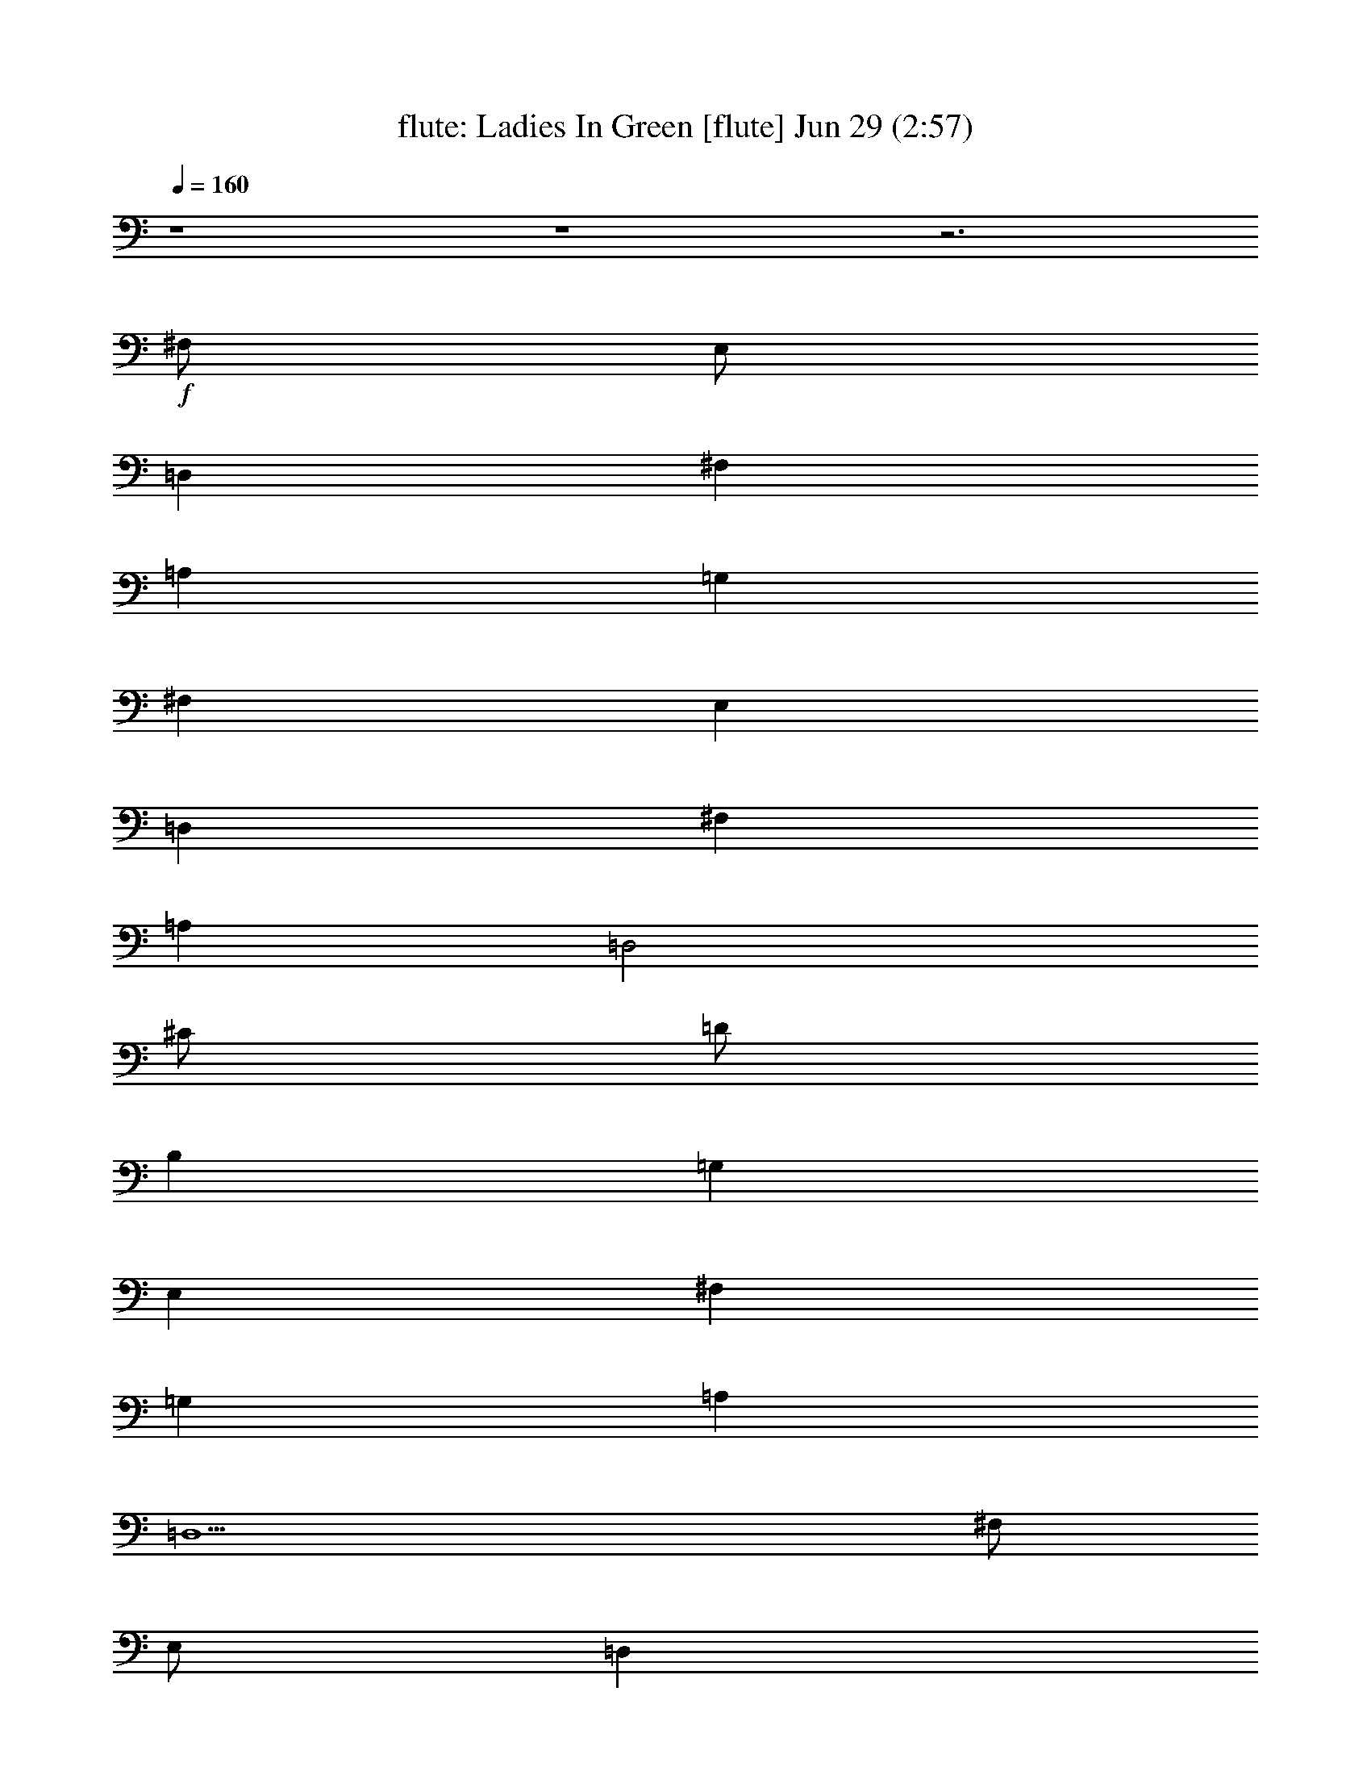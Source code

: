 %  Ladies In Green
%  conversion by morganfey
%  http://fefeconv.mirar.org/?filter_user=morganfey&view=all
%  29 Jun 9:09
%  using Firefern's ABC converter
%  
%  Artist: Traditional
%  Mood: irish, bardy, 
%  
%  Playing multipart files:
%    /play <filename> <part> sync
%  example:
%  pippin does:  /play weargreen 2 sync
%  samwise does: /play weargreen 3 sync
%  pippin does:  /playstart
%  
%  If you want to play a solo piece, skip the sync and it will start without /playstart.
%  
%  
%  Recommended solo or ensemble configurations (instrument/file):
%  solo: flute/garmgrn:4
%  duo: flute/garmgrn:4 - lute/garmgrn:5
%  trio: bagpipe/garmgrn:1 - lute/garmgrn:2 - harp/garmgrn:3
%  trio: lute/garmgrn:2 - harp/garmgrn:3 - flute/garmgrn:4
%  

X:4
T: flute: Ladies In Green [flute] Jun 29 (2:57)
Z: Transcribed by Firefern's ABC sequencer
%  Transcribed for Lord of the Rings Online playing
%  Transpose: 0 (0 octaves)
%  Tempo factor: 100%
L: 1/4
K: C
Q: 1/4=160
z4 z4 z3
+f+ ^F,/2
E,/2
=D,
^F,
=A,
=G,
^F,
E,
=D,
^F,
=A,
=D,2
^C/2
=D/2
B,
=G,
E,
^F,
=G,
=A,
=D,5
^F,/2
E,/2
=D,
^F,
=A,
=G,
^F,
E,
=D,
^F,
=A,
=D2
^C/2
=D/2
B,
=G,
E,
^F,
=G,
=A,
=D,5
^C/2
=D/2
E5/4
z/4
^C/2
=A,
=A,2
B,/2
^C/2
=D
=A,
^F,
=D,2
E,/2
^F,/2
=G,
^F,
=G,
=A,
^F,
=D,
E,5
^F,/2
E,/2
=D,
^F,
=A,
=G,
^F,
E,
=D,
^F,
=A,
=D2
^C/2
=D/2
B,
=G,
E,
^F,
=G,
=A,
=D,5
z4 z4 z4
[^F,/2=A/2]
[E,/2=G/2]
[=D,^F]
[^F,=A]
[=A,=d]
[=G,B]
[^F,=A]
[E,=G]
[=D,^F]
[^F,=A]
[=A,=d]
[=D,2B2]
[^C/2e/2]
[=D/2^f/2]
[B,=d]
[=G,B]
[E,=G]
[^F,=A]
[=G,B]
[=A,=d]
[=D,5=A5]
[^F,/2=A/2]
[E,/2=G/2]
[=D,^F]
[^F,=A]
[=A,=d]
[=G,B]
[^F,=A]
[E,=G]
[=D,^F]
[^F,=A]
[=A,=d]
[=D2B2]
[^C/2e/2]
[=D/2^f/2]
[B,=d]
[=G,B]
[E,=G]
[^F,=A]
[=G,B]
[=A,=d]
[=D,5=A5]
[^C/2e/2]
[=D/2^f/2]
[E5/4=g5/4-]
+mp+ =g/4
+f+ [^C/2e/2]
[=A,^c]
[=A,2^c2]
[B,/2=d/2]
[^C/2e/2]
[=D^f]
[=A,=d]
[^F,=A]
[=D,2^F2]
[E,/2=G/2]
[^F,/2=A/2]
[=G,B]
[^F,=A]
[=G,B]
[=A,=d]
[^F,=A]
[=D,^F]
[E,5=A5]
[^F,/2=A/2]
[E,/2=G/2]
[=D,^F]
[^F,=A]
[=A,=d]
[=G,B]
[^F,=A]
[E,=G]
[=D,^F]
[^F,=A]
[=A,=d]
[=D2B2]
[^C/2e/2]
[=D/2^f/2]
[B,=d]
[=G,B]
[E,=G]
[^F,=A]
[=G,B]
[=A,=d]
[=D,5=A5]
z4 z4 z4
[^F,/2=A/2=d/2]
[E,/2=G/2B/2]
[=D,^F=A]
[^F,=A=d]
[=A,=d^f]
[=G,Be]
[^F,=A=d]
[E,=GB]
[=D,^F=A]
[^F,=A=d]
[=A,=d^f]
[=D,2B2^f2]
[^C/2e/2=g/2]
[=D/2^f/2=a/2]
[B,=d=g]
[=G,B=d]
[E,=GB]
[^F,=A^c]
[=G,B=d]
[=A,=d^f]
[=D,5^F5=A5]
[^F,/2=A/2=d/2]
[E,/2=G/2B/2]
[=D,^F=A]
[^F,=A=d]
[=A,=d^f]
[=G,Be]
[^F,=A=d]
[E,=GB]
[=D,^F=A]
[^F,=A=d]
[=A,=d^f]
[=D2B2^f2]
[^C/2e/2=g/2]
[=D/2^f/2=a/2]
[B,=d=g]
[=G,B=d]
[E,=GB]
[^F,=A^c]
[=G,B=d]
[=A,=d^f]
[=D,5=A5^f5]
[^C/2=A/2e/2]
[=D/2B/2^f/2]
[E5/4^c5/4-=g5/4-]
+mp+ [^c/4=g/4]
+f+ [^C/2=A/2e/2]
[=A,E^c]
[=A,2E2^c2]
[B,/2^F/2=d/2]
[^C/2=G/2e/2]
[=D=A^f]
[=A,^F=d]
[^F,=D=A]
[=D,2^F2=A2]
[E,/2=G/2B/2]
[^F,/2=A/2^c/2]
[=G,B=d]
[^F,=A^c]
[=G,B=d]
[=A,=d^f]
[^F,=A=d]
[=D,^F=A]
[E,5=A5^c5]
[^F,/2=A/2=d/2]
[E,/2=G/2B/2]
[=D,^F=A]
[^F,=A=d]
[=A,=d^f]
[=G,Be]
[^F,=A=d]
[E,=GB]
[=D,^F=A]
[^F,=A=d]
[=A,=d^f]
[=D2B2^f2]
[^C/2e/2=g/2]
[=D/2^f/2=a/2]
[B,=d=g]
[=G,B=d]
[E,=GB]
[^F,=A^c]
[=G,B=d]
[=A,=d^f]
[=D,5^F5=A5]
z4 z4 z4 z4 z4 z4
[=G,/2^A/2^d/2]
[=F,/2^G/2=c/2]
[^D,=G^A]
[=G,^A^d]
[^A,^d=g]
[^G,=c=f]
[=G,^A^d]
[=F,^G=c]
[^D,=G^A]
[=G,^A^d]
[^A,^d=g]
[^D,2=c2=g2]
[=D/2=f/2^g/2]
[^D/2=g/2^a/2]
[=C^d^g]
[^G,=c^d]
[=F,^G=c]
[=G,^A=d]
[^G,=c^d]
[^A,^d=g]
[^D,5=G5^A5]
[=G,/2^A/2^d/2]
[=F,/2^G/2=c/2]
[^D,=G^A]
[=G,^A^d]
[^A,^d=g]
[^G,=c=f]
[=G,^A^d]
[=F,^G=c]
[^D,=G^A]
[=G,^A^d]
[^A,^d=g]
[^D2=c2=g2]
[=D/2=f/2^g/2]
[^D/2=g/2^a/2]
[=C^d^g]
[^G,=c^d]
[=F,^G=c]
[=G,^A=d]
[^G,=c^d]
[^A,^d=g]
[^D,5^A5=g5]
[=D/2^A/2=f/2]
[^D/2=c/2=g/2]
[=F5/4=d5/4-^g5/4-]
+mp+ [=d/4^g/4]
+f+ [=D/2^A/2=f/2]
[^A,=F=d]
[^A,2=F2=d2]
[=C/2=G/2^d/2]
[=D/2^G/2=f/2]
[^D^A=g]
[^A,=G^d]
[=G,^D^A]
[^D,2=G2^A2]
[=F,/2^G/2=c/2]
[=G,/2^A/2=d/2]
[^G,=c^d]
[=G,^A=d]
[^G,=c^d]
[^A,^d=g]
[=G,^A^d]
[^D,=G^A]
[=F,5^A5=d5]
[=G,/2^A/2^d/2]
[=F,/2^G/2=c/2]
[^D,=G^A]
[=G,^A^d]
[^A,^d=g]
[^G,=c=f]
[=G,^A^d]
[=F,^G=c]
[^D,=G^A]
[=G,^A^d]
[^A,^d=g]
[^D2=c2=g2]
[=D/2=f/2^g/2]
[^D/2=g/2^a/2]
[=C^d^g]
[^G,=c^d]
[=F,^G=c]
[=G,^A=d]
[^G,=c^d]
[^A,^d=g]
[^D,5=G5^A5]


X:5
T: lute: Ladies In Green [lute 2] Jun 29 (2:57)
Z: Transcribed by Firefern's ABC sequencer
%  Transcribed for Lord of the Rings Online playing
%  Transpose: 0 (0 octaves)
%  Tempo factor: 100%
L: 1/4
K: C
Q: 1/4=160
+mp+ [=D/2-=g/2-]
[=D/2=d/2=g/2]
[B,/2B/2-]
[=D/2B/2=g/2]
=G/2-
[=G/2B/2-]
[=A,/2-B/2e/2-]
[=A,/2^c/2e/2]
[^C/2=A/2-]
[E/2=A/2e/2]
[E/2-=G/2]
[E/2=A/2-]
[=D/2-=A/2=d/2]
[=D/2=d/2]
[=A,/2=A/2-]
[=D/2=A/2^f/2]
[=D/2-^F/2]
[=D/2=A/2-]
[=D/2-=A/2^f/2-]
[=D/2=d/2^f/2]
[=A,/2=A/2-]
[=D/2=A/2^f/2]
[=D/2-^F/2]
[=D/2=A/2-]
[=D/2-=A/2^f/2-]
[=D/2-=d/2^f/2]
[=A,/2=D/2=A/2-]
[=D/2=A/2^f/2]
[=D/2-^F/2]
[=D/2=A/2-]
[=A,/2-=A/2e/2-]
[=A,/2^c/2e/2]
[=A,/2-=A/2-]
[=A,/2-^C/2=A/2e/2]
[=A,/2-E/2-]
[=A,/2E/2=A/2-]
[=D/2-=A/2^f/2-]
[=D/2-=d/2^f/2]
[=A,/2=D/2=A/2-]
[=D/2=A/2^f/2]
[=D/2-^F/2]
[=D/2=A/2-]
[B,/2-=A/2^f/2-]
[B,/2=d/2^f/2]
[B,/2-B/2-]
[B,/2-=D/2B/2^f/2]
[B,/2-^F/2-]
[B,/2^F/2=A/2-]
[=G,/2-=D/2-=A/2=g/2-]
[=G,/2-=D/2=d/2=g/2]
[=G,/2-B,/2B/2-]
[=G,/2-=D/2B/2=g/2]
[=G,/2-=G/2-]
[=G,/2=G/2B/2-]
[=A,/2-B/2e/2-]
[=A,/2-^c/2e/2]
[=A,/2-^C/2=A/2-]
[=A,/2-E/2=A/2e/2]
[=A,/2-E/2-=G/2]
[=A,/2E/2=A/2-]
[=D/2-=A/2^f/2-]
[=D/2-=d/2^f/2]
[=A,/2=D/2=A/2-]
[=D/2=A/2^f/2]
[=D/2-^F/2]
[=D/2=A/2-]
[=D,/2-=D/2-=A/2^f/2-]
[=D,/2-=D/2=d/2^f/2]
[=D,/2-=A,/2=A/2-]
[=D,/2-=D/2=A/2^f/2]
[=D,/2-=D/2-^F/2]
[=D,/2=D/2=A/2-]
[=D/2-=A/2^f/2-]
[=D/2-=d/2^f/2]
[=A,/2=D/2=A/2-]
[=D/2=A/2^f/2]
[=D/2-^F/2]
[=D/2=A/2-]
[=A,/2-=A/2e/2-]
[=A,/2^c/2e/2]
[=A,/2-=A/2-]
[=A,/2-^C/2=A/2e/2]
[=A,/2-E/2-]
[=A,/2E/2=A/2-]
[=D/2-=A/2^f/2-]
[=D/2-=d/2^f/2]
[=A,/2=D/2=A/2-]
[=D/2=A/2^f/2]
[=D/2-^F/2]
[=D/2=A/2-]
[B,/2-=A/2^f/2-]
[B,/2=d/2^f/2]
[B,/2-B/2-]
[B,/2-=D/2B/2^f/2]
[B,/2-^F/2-]
[B,/2^F/2=A/2-]
[=G,/2-=D/2-=A/2=g/2-]
[=G,/2-=D/2=d/2=g/2]
[=G,/2-B,/2B/2-]
[=G,/2-=D/2B/2=g/2]
[=G,/2-=G/2-]
[=G,/2=G/2B/2-]
[=A,/2-B/2e/2-]
[=A,/2-^c/2e/2]
[=A,/2-^C/2=A/2-]
[=A,/2-E/2=A/2e/2]
[=A,/2-E/2-=G/2]
[=A,/2E/2=A/2-]
[=D/2-=A/2^f/2-]
[=D/2-=d/2^f/2]
[=A,/2=D/2=A/2-]
[=D/2=A/2^f/2]
[=D/2-^F/2]
[=D/2=A/2-]
[=D,/2-=D/2-=A/2^f/2-]
[=D,/2-=D/2=d/2^f/2]
[=D,/2-=A,/2=A/2-]
[=D,/2-=D/2=A/2^f/2]
[=D,/2-=D/2-^F/2]
[=D,/2=D/2=A/2-]
[=A,/2-=A/2e/2-]
[=A,/2-^c/2e/2]
[=A,/2-^C/2=A/2-]
[=A,/2-E/2=A/2e/2]
[=A,/2-E/2-=A/2]
[=A,/2E/2=A/2^c/2-]
[=A,/2-^c/2e/2-]
[=A,/2^c/2e/2]
[B,/2-^C/2=A/2-]
[B,/2E/2=A/2e/2]
[^C/2-E/2-=A/2]
[^C/2E/2=A/2^c/2-]
[=D/2-^c/2^f/2-]
[=D/2=d/2^f/2]
[=D/2-=A/2-]
[=D/2^F/2=A/2^f/2]
[=D/2-=A/2]
[=D/2=A/2=d/2-]
[=D,/2-=D/2-=d/2^f/2-]
[=D,/2-=D/2=d/2^f/2]
[=D,/2-=D/2=A/2-]
[=D,/2-^F/2=A/2^f/2]
[=D,/2-=D/2-=A/2]
[=D,/2=D/2=A/2=d/2-]
[B,/2-=d/2e/2-]
[B,/2B/2e/2]
[B,/2-=G/2-]
[B,/2-E/2=G/2e/2]
[B,/2-E/2-=G/2]
[B,/2E/2=G/2B/2-]
[=A,/2-=D/2-B/2^f/2-]
[=A,/2=D/2=d/2^f/2]
[=A,/2-=A/2-]
[=A,/2-=D/2=A/2^f/2]
[=A,/2-=D/2-^F/2]
[=A,/2=D/2=A/2-]
[=A,/2-=A/2e/2-]
[=A,/2^c/2e/2]
[=A,/2-=A/2-]
[=A,/2-^C/2=A/2e/2]
[=A,/2-E/2-]
[=A,/2E/2=A/2-]
[=A,/2-=A/2e/2-]
[=A,/2^c/2e/2]
[=G,/2B,/2-=G/2-]
[B,/2^C/2=G/2e/2]
[^C/2-E/2-]
[^C/2E/2=G/2=A/2-]
[=D/2-=A/2^f/2-]
[=D/2-=d/2^f/2]
[=A,/2=D/2=A/2-]
[=D/2=A/2^f/2]
[=D/2-^F/2]
[=D/2=A/2-]
[=A,/2-=A/2e/2-]
[=A,/2^c/2e/2]
[=A,/2-=A/2-]
[=A,/2-^C/2=A/2e/2]
[=A,/2-E/2-]
[=A,/2E/2=A/2-]
[=D/2-=A/2^f/2-]
[=D/2-=d/2^f/2]
[=A,/2=D/2=A/2-]
[=D/2=A/2^f/2]
[=D/2-^F/2]
[=D/2=A/2-]
[B,/2-=A/2^f/2-]
[B,/2=d/2^f/2]
[B,/2-B/2-]
[B,/2-=D/2B/2^f/2]
[B,/2-^F/2-]
[B,/2^F/2=A/2-]
[=G,/2-=D/2-=A/2=g/2-]
[=G,/2-=D/2=d/2=g/2]
[=G,/2-B,/2B/2-]
[=G,/2-=D/2B/2=g/2]
[=G,/2-=G/2-]
[=G,/2=G/2B/2-]
[=A,/2-B/2e/2-]
[=A,/2-^c/2e/2]
[=A,/2-^C/2=A/2-]
[=A,/2-E/2=A/2e/2]
[=A,/2-E/2-=G/2]
[=A,/2E/2=A/2-]
[=D/2-=A/2^f/2-]
[=D/2-=d/2^f/2]
[=A,/2=D/2=A/2-]
[=D/2=A/2^f/2]
[=D/2-^F/2]
[=D/2=A/2-]
[=D,/2-=D/2-=A/2^f/2-]
[=D,/2-=D/2=d/2^f/2]
[=D,/2-=A,/2=A/2-]
[=D,/2-=D/2=A/2^f/2]
[=D,/2-=D/2-^F/2]
[=D,/2=D/2=A/2-]
[=G,/2-=D/2-=A/2=g/2-]
[=G,/2-=D/2=d/2=g/2]
[=G,/2-B,/2B/2-]
[=G,/2-=D/2B/2=g/2]
[=G,/2-=G/2-]
[=G,/2=G/2B/2-]
[=A,/2-B/2e/2-]
[=A,/2-^c/2e/2]
[=A,/2-^C/2=A/2-]
[=A,/2-E/2=A/2e/2]
[=A,/2-E/2-=G/2]
[=A,/2E/2=A/2-]
[=D,/2-=D/2-=A/2=d/2]
[=D,/2-=D/2=d/2]
[=D,/2-=A,/2=A/2-]
[=D,/2-=D/2=A/2^f/2]
[=D,/2-=D/2-^F/2]
[=D,/2=D/2=A/2-]
[=D,/2-=D/2-=A/2^f/2-]
[=D,/2-=D/2=d/2^f/2]
[=D,/2-=A,/2=A/2-]
[=D,/2-=D/2=A/2^f/2]
[=D,/2-=D/2-^F/2]
[=D,/2=D/2=A/2-]
+mf+ [=A,/2-=D/2-=A/2^f/2-]
[=A,/2=D/2-=d/2^f/2]
[=A,/2-=D/2=A/2-]
+mp+ [=A,/2-=D/2=A/2^f/2]
[=A,/2-=D/2-^F/2]
[=A,/2=D/2=A/2-]
+mf+ [E,/2-=A,/2-^C/2-=A/2e/2-]
[E,/2-=A,/2^C/2-^c/2e/2]
[E,/2-=A,/2-^C/2=A/2-]
[E,/2-=A,/2-^C/2-=A/2e/2]
[E,/2-=A,/2-^C/2-E/2-]
[E,/2=A,/2^C/2E/2=A/2-]
[=A,/2-=D/2-=A/2^f/2-]
[=A,/2=D/2-=d/2^f/2]
[=A,/2-=D/2=A/2-]
+mp+ [=A,/2-=D/2=A/2^f/2]
[=A,/2-=D/2-^F/2]
[=A,/2=D/2=A/2-]
+mf+ [^F,/2-B,/2-=A/2^f/2-]
[^F,/2-B,/2=d/2^f/2]
[^F,/2-B,/2-B/2-]
[^F,/2-B,/2-=D/2B/2^f/2]
[^F,/2-B,/2-^F/2-]
[^F,/2B,/2^F/2=A/2-]
[=G,/2-B,/2-=D/2-=A/2=g/2-]
[=G,/2-B,/2=D/2=d/2=g/2]
[=G,/2-B,/2-B/2-]
[=G,/2-B,/2-=D/2B/2=g/2]
[=G,/2-B,/2-=G/2-]
[=G,/2B,/2=G/2B/2-]
[E,/2-=A,/2-B/2e/2-]
[E,/2-=A,/2-^c/2e/2]
[E,/2-=A,/2-^C/2=A/2-]
[E,/2-=A,/2-E/2=A/2e/2]
[E,/2-=A,/2-E/2-=G/2]
[E,/2=A,/2E/2=A/2-]
[=A,/2-=D/2-=A/2^f/2-]
[=A,/2=D/2-=d/2^f/2]
[=A,/2-=D/2=A/2-]
+mp+ [=A,/2-=D/2=A/2^f/2]
[=A,/2-=D/2-^F/2]
[=A,/2=D/2=A/2-]
+mf+ [=D,/2-=A,/2-=D/2-=A/2^f/2-]
[=D,/2-=A,/2=D/2-=d/2^f/2]
[=D,/2-=A,/2-=D/2=A/2-]
+mp+ [=D,/2-=A,/2-=D/2=A/2^f/2]
[=D,/2-=A,/2-=D/2-^F/2]
[=D,/2=A,/2=D/2=A/2-]
+mf+ [=A,/2-=D/2-=A/2^f/2-]
[=A,/2=D/2-=d/2^f/2]
[=A,/2-=D/2=A/2-]
+mp+ [=A,/2-=D/2=A/2^f/2]
[=A,/2-=D/2-^F/2]
[=A,/2=D/2=A/2-]
+mf+ [E,/2-=A,/2-^C/2-=A/2e/2-]
[E,/2-=A,/2^C/2-^c/2e/2]
[E,/2-=A,/2-^C/2=A/2-]
[E,/2-=A,/2-^C/2-=A/2e/2]
[E,/2-=A,/2-^C/2-E/2-]
[E,/2=A,/2^C/2E/2=A/2-]
[=A,/2-=D/2-=A/2^f/2-]
[=A,/2=D/2-=d/2^f/2]
[=A,/2-=D/2=A/2-]
+mp+ [=A,/2-=D/2=A/2^f/2]
[=A,/2-=D/2-^F/2]
[=A,/2=D/2=A/2-]
+mf+ [^F,/2-B,/2-=A/2^f/2-]
[^F,/2-B,/2=d/2^f/2]
[^F,/2-B,/2-B/2-]
[^F,/2-B,/2-=D/2B/2^f/2]
[^F,/2-B,/2-^F/2-]
[^F,/2B,/2^F/2=A/2-]
[=G,/2-B,/2-=D/2-=A/2=g/2-]
[=G,/2-B,/2=D/2=d/2=g/2]
[=G,/2-B,/2-B/2-]
[=G,/2-B,/2-=D/2B/2=g/2]
[=G,/2-B,/2-=G/2-]
[=G,/2B,/2=G/2B/2-]
[E,/2-=A,/2-B/2e/2-]
[E,/2-=A,/2-^c/2e/2]
[E,/2-=A,/2-^C/2=A/2-]
[E,/2-=A,/2-E/2=A/2e/2]
[E,/2-=A,/2-E/2-=G/2]
[E,/2=A,/2E/2=A/2-]
[=A,/2-=D/2-=A/2^f/2-]
[=A,/2=D/2-=d/2^f/2]
[=A,/2-=D/2=A/2-]
+mp+ [=A,/2-=D/2=A/2^f/2]
[=A,/2-=D/2-^F/2]
[=A,/2=D/2=A/2-]
+mf+ [=D,/2-=A,/2-=D/2-=A/2^f/2-]
[=D,/2-=A,/2=D/2-=d/2^f/2]
[=D,/2-=A,/2-=D/2=A/2-]
+mp+ [=D,/2-=A,/2-=D/2=A/2^f/2]
[=D,/2-=A,/2-=D/2-^F/2]
[=D,/2=A,/2=D/2=A/2-]
+mf+ [=A,/2-E/2-=A/2e/2-]
[=A,/2-E/2-^c/2e/2]
[=A,/2-^C/2E/2=A/2-]
[=A,/2-E/2=A/2e/2]
[=A,/2-E/2-=A/2]
[=A,/2E/2=A/2^c/2-]
[=A,/2-E/2-^c/2e/2-]
[=A,/2-E/2-^c/2e/2]
[=A,/2-B,/2-^C/2E/2=A/2-]
[=A,/2-B,/2E/2=A/2e/2]
[=A,/2-^C/2-E/2-=A/2]
[=A,/2^C/2E/2=A/2^c/2-]
[=A,/2-=D/2-^c/2^f/2-]
[=A,/2-=D/2=d/2^f/2]
[=A,/2-=D/2-=A/2-]
[=A,/2-=D/2^F/2=A/2^f/2]
[=A,/2-=D/2-=A/2]
[=A,/2=D/2=A/2=d/2-]
[=D,/2-=A,/2-=D/2-=d/2^f/2-]
[=D,/2-=A,/2-=D/2=d/2^f/2]
[=D,/2-=A,/2-=D/2-=A/2-]
[=D,/2-=A,/2-=D/2^F/2=A/2^f/2]
[=D,/2-=A,/2-=D/2-=A/2]
[=D,/2=A,/2=D/2=A/2=d/2-]
[E,/2-B,/2-=d/2e/2-]
[E,/2-B,/2B/2e/2]
[E,/2-B,/2-=G/2-]
[E,/2-B,/2-E/2=G/2e/2]
[E,/2-B,/2-E/2-=G/2]
[E,/2B,/2E/2=G/2B/2-]
[=A,/2-=D/2-B/2^f/2-]
[=A,/2=D/2-=d/2^f/2]
[=A,/2-=D/2=A/2-]
+mp+ [=A,/2-=D/2=A/2^f/2]
[=A,/2-=D/2-^F/2]
[=A,/2=D/2=A/2-]
+mf+ [E,/2-=A,/2-=A/2e/2-]
[E,/2-=A,/2^c/2e/2]
[E,/2-=A,/2-=A/2-]
[E,/2-=A,/2-^C/2=A/2e/2]
[E,/2-=A,/2-E/2-]
[E,/2=A,/2E/2=A/2-]
[E,/2-=A,/2-^C/2-=A/2e/2-]
[E,/2-=A,/2^C/2-^c/2e/2]
[E,/2-=G,/2B,/2-^C/2=G/2-]
[E,/2-B,/2^C/2=G/2e/2]
[E,/2-^C/2-E/2-]
[E,/2^C/2E/2=G/2=A/2-]
[=A,/2-=D/2-=A/2^f/2-]
[=A,/2=D/2-=d/2^f/2]
[=A,/2-=D/2=A/2-]
+mp+ [=A,/2-=D/2=A/2^f/2]
[=A,/2-=D/2-^F/2]
[=A,/2=D/2=A/2-]
+mf+ [E,/2-=A,/2-^C/2-=A/2e/2-]
[E,/2-=A,/2^C/2-^c/2e/2]
[E,/2-=A,/2-^C/2=A/2-]
[E,/2-=A,/2-^C/2-=A/2e/2]
[E,/2-=A,/2-^C/2-E/2-]
[E,/2=A,/2^C/2E/2=A/2-]
[=A,/2-=D/2-=A/2^f/2-]
[=A,/2=D/2-=d/2^f/2]
[=A,/2-=D/2=A/2-]
+mp+ [=A,/2-=D/2=A/2^f/2]
[=A,/2-=D/2-^F/2]
[=A,/2=D/2=A/2-]
+mf+ [^F,/2-B,/2-=A/2^f/2-]
[^F,/2-B,/2=d/2^f/2]
[^F,/2-B,/2-B/2-]
[^F,/2-B,/2-=D/2B/2^f/2]
[^F,/2-B,/2-^F/2-]
[^F,/2B,/2^F/2=A/2-]
[=G,/2-B,/2-=D/2-=A/2=g/2-]
[=G,/2-B,/2=D/2=d/2=g/2]
[=G,/2-B,/2-B/2-]
[=G,/2-B,/2-=D/2B/2=g/2]
[=G,/2-B,/2-=G/2-]
[=G,/2B,/2=G/2B/2-]
[E,/2-=A,/2-B/2e/2-]
[E,/2-=A,/2-^c/2e/2]
[E,/2-=A,/2-^C/2=A/2-]
[E,/2-=A,/2-E/2=A/2e/2]
[E,/2-=A,/2-E/2-=G/2]
[E,/2=A,/2E/2=A/2-]
[=A,/2-=D/2-=A/2^f/2-]
[=A,/2=D/2-=d/2^f/2]
[=A,/2-=D/2=A/2-]
+mp+ [=A,/2-=D/2=A/2^f/2]
[=A,/2-=D/2-^F/2]
[=A,/2=D/2=A/2-]
+mf+ [=D,/2-=A,/2-=D/2-=A/2^f/2-]
[=D,/2-=A,/2=D/2-=d/2^f/2]
[=D,/2-=A,/2-=D/2=A/2-]
+mp+ [=D,/2-=A,/2-=D/2=A/2^f/2]
[=D,/2-=A,/2-=D/2-^F/2]
[=D,/2=A,/2=D/2=A/2-]
+mf+ [=G,/2-B,/2-=D/2-=A/2=g/2-]
[=G,/2-B,/2=D/2=d/2=g/2]
[=G,/2-B,/2-B/2-]
[=G,/2-B,/2-=D/2B/2=g/2]
[=G,/2-B,/2-=G/2-]
[=G,/2B,/2=G/2B/2-]
[E,/2-=A,/2-B/2e/2-]
[E,/2-=A,/2-^c/2e/2]
[E,/2-=A,/2-^C/2=A/2-]
[E,/2-=A,/2-E/2=A/2e/2]
[E,/2-=A,/2-E/2-=G/2]
[E,/2=A,/2E/2=A/2-]
[=D,/2-=A,/2-=D/2-=A/2=d/2]
[=D,/2-=A,/2=D/2-=d/2]
[=D,/2-=A,/2-=D/2=A/2-]
+mp+ [=D,/2-=A,/2-=D/2=A/2^f/2]
[=D,/2-=A,/2-=D/2-^F/2]
[=D,/2=A,/2=D/2=A/2-]
+mf+ [=D,/2-=A,/2-=D/2-=A/2^f/2-]
[=D,/2-=A,/2=D/2-=d/2^f/2]
[=D,/2-=A,/2-=D/2=A/2-]
+mp+ [=D,/2-=A,/2-=D/2=A/2^f/2]
[=D,/2-=A,/2-=D/2-^F/2]
[=D,/2=A,/2=D/2=A/2-]
+mf+ [=A,/2-=D/2-=A/2^f/2-]
[=A,/2=D/2-=d/2^f/2]
[=A,/2-=D/2=A/2-]
+mp+ [=A,/2-=D/2=A/2^f/2]
[=A,/2-=D/2-^F/2]
[=A,/2=D/2=A/2-]
+mf+ [E,/2-=A,/2-^C/2-=A/2e/2-]
[E,/2-=A,/2^C/2-^c/2e/2]
[E,/2-=A,/2-^C/2=A/2-]
[E,/2-=A,/2-^C/2-=A/2e/2]
[E,/2-=A,/2-^C/2-E/2-]
[E,/2=A,/2^C/2E/2=A/2-]
[=A,/2-=D/2-=A/2^f/2-]
[=A,/2=D/2-=d/2^f/2]
[=A,/2-=D/2=A/2-]
+mp+ [=A,/2-=D/2=A/2^f/2]
[=A,/2-=D/2-^F/2]
[=A,/2=D/2=A/2-]
+mf+ [^F,/2-B,/2-=A/2^f/2-]
[^F,/2-B,/2=d/2^f/2]
[^F,/2-B,/2-B/2-]
[^F,/2-B,/2-=D/2B/2^f/2]
[^F,/2-B,/2-^F/2-]
[^F,/2B,/2^F/2=A/2-]
[=G,/2-B,/2-=D/2-=A/2=g/2-]
[=G,/2-B,/2=D/2=d/2=g/2]
[=G,/2-B,/2-B/2-]
[=G,/2-B,/2-=D/2B/2=g/2]
[=G,/2-B,/2-=G/2-]
[=G,/2B,/2=G/2B/2-]
[E,/2-=A,/2-B/2e/2-]
[E,/2-=A,/2-^c/2e/2]
[E,/2-=A,/2-^C/2=A/2-]
[E,/2-=A,/2-E/2=A/2e/2]
[E,/2-=A,/2-E/2-=G/2]
[E,/2=A,/2E/2=A/2-]
[=A,/2-=D/2-=A/2^f/2-]
[=A,/2=D/2-=d/2^f/2]
[=A,/2-=D/2=A/2-]
+mp+ [=A,/2-=D/2=A/2^f/2]
[=A,/2-=D/2-^F/2]
[=A,/2=D/2=A/2-]
+mf+ [=D,/2-=A,/2-=D/2-=A/2^f/2-]
[=D,/2-=A,/2=D/2-=d/2^f/2]
[=D,/2-=A,/2-=D/2=A/2-]
+mp+ [=D,/2-=A,/2-=D/2=A/2^f/2]
[=D,/2-=A,/2-=D/2-^F/2]
[=D,/2=A,/2=D/2=A/2-]
+mf+ [=A,/2-=D/2-=A/2^f/2-]
[=A,/2=D/2-=d/2^f/2]
[=A,/2-=D/2=A/2-]
+mp+ [=A,/2-=D/2=A/2^f/2]
[=A,/2-=D/2-^F/2]
[=A,/2=D/2=A/2-]
+mf+ [E,/2-=A,/2-^C/2-=A/2e/2-]
[E,/2-=A,/2^C/2-^c/2e/2]
[E,/2-=A,/2-^C/2=A/2-]
[E,/2-=A,/2-^C/2-=A/2e/2]
[E,/2-=A,/2-^C/2-E/2-]
[E,/2=A,/2^C/2E/2=A/2-]
[=A,/2-=D/2-=A/2^f/2-]
[=A,/2=D/2-=d/2^f/2]
[=A,/2-=D/2=A/2-]
+mp+ [=A,/2-=D/2=A/2^f/2]
[=A,/2-=D/2-^F/2]
[=A,/2=D/2=A/2-]
+mf+ [^F,/2-B,/2-=A/2^f/2-]
[^F,/2-B,/2=d/2^f/2]
[^F,/2-B,/2-B/2-]
[^F,/2-B,/2-=D/2B/2^f/2]
[^F,/2-B,/2-^F/2-]
[^F,/2B,/2^F/2=A/2-]
[=G,/2-B,/2-=D/2-=A/2=g/2-]
[=G,/2-B,/2=D/2=d/2=g/2]
[=G,/2-B,/2-B/2-]
[=G,/2-B,/2-=D/2B/2=g/2]
[=G,/2-B,/2-=G/2-]
[=G,/2B,/2=G/2B/2-]
[E,/2-=A,/2-B/2e/2-]
[E,/2-=A,/2-^c/2e/2]
[E,/2-=A,/2-^C/2=A/2-]
[E,/2-=A,/2-E/2=A/2e/2]
[E,/2-=A,/2-E/2-=G/2]
[E,/2=A,/2E/2=A/2-]
[=A,/2-=D/2-=A/2^f/2-]
[=A,/2=D/2-=d/2^f/2]
[=A,/2-=D/2=A/2-]
+mp+ [=A,/2-=D/2=A/2^f/2]
[=A,/2-=D/2-^F/2]
[=A,/2=D/2=A/2-]
+mf+ [=D,/2-=A,/2-=D/2-=A/2^f/2-]
[=D,/2-=A,/2=D/2-=d/2^f/2]
[=D,/2-=A,/2-=D/2=A/2-]
+mp+ [=D,/2-=A,/2-=D/2=A/2^f/2]
[=D,/2-=A,/2-=D/2-^F/2]
[=D,/2=A,/2=D/2=A/2-]
+mf+ [=A,/2-E/2-=A/2e/2-]
[=A,/2-E/2-^c/2e/2]
[=A,/2-^C/2E/2=A/2-]
[=A,/2-E/2=A/2e/2]
[=A,/2-E/2-=A/2]
[=A,/2E/2=A/2^c/2-]
[=A,/2-E/2-^c/2e/2-]
[=A,/2-E/2-^c/2e/2]
[=A,/2-B,/2-^C/2E/2=A/2-]
[=A,/2-B,/2E/2=A/2e/2]
[=A,/2-^C/2-E/2-=A/2]
[=A,/2^C/2E/2=A/2^c/2-]
[=A,/2-=D/2-^c/2^f/2-]
[=A,/2-=D/2=d/2^f/2]
[=A,/2-=D/2-=A/2-]
[=A,/2-=D/2^F/2=A/2^f/2]
[=A,/2-=D/2-=A/2]
[=A,/2=D/2=A/2=d/2-]
[=D,/2-=A,/2-=D/2-=d/2^f/2-]
[=D,/2-=A,/2-=D/2=d/2^f/2]
[=D,/2-=A,/2-=D/2-=A/2-]
[=D,/2-=A,/2-=D/2^F/2=A/2^f/2]
[=D,/2-=A,/2-=D/2-=A/2]
[=D,/2=A,/2=D/2=A/2=d/2-]
[E,/2-B,/2-=d/2e/2-]
[E,/2-B,/2B/2e/2]
[E,/2-B,/2-=G/2-]
[E,/2-B,/2-E/2=G/2e/2]
[E,/2-B,/2-E/2-=G/2]
[E,/2B,/2E/2=G/2B/2-]
[=A,/2-=D/2-B/2^f/2-]
[=A,/2=D/2-=d/2^f/2]
[=A,/2-=D/2=A/2-]
+mp+ [=A,/2-=D/2=A/2^f/2]
[=A,/2-=D/2-^F/2]
[=A,/2=D/2=A/2-]
+mf+ [E,/2-=A,/2-=A/2e/2-]
[E,/2-=A,/2^c/2e/2]
[E,/2-=A,/2-=A/2-]
[E,/2-=A,/2-^C/2=A/2e/2]
[E,/2-=A,/2-E/2-]
[E,/2=A,/2E/2=A/2-]
[E,/2-=A,/2-^C/2-=A/2e/2-]
[E,/2-=A,/2^C/2-^c/2e/2]
[E,/2-=G,/2B,/2-^C/2=G/2-]
[E,/2-B,/2^C/2=G/2e/2]
[E,/2-^C/2-E/2-]
[E,/2^C/2E/2=G/2=A/2-]
[=A,/2-=D/2-=A/2^f/2-]
[=A,/2=D/2-=d/2^f/2]
[=A,/2-=D/2=A/2-]
+mp+ [=A,/2-=D/2=A/2^f/2]
[=A,/2-=D/2-^F/2]
[=A,/2=D/2=A/2-]
+mf+ [E,/2-=A,/2-^C/2-=A/2e/2-]
[E,/2-=A,/2^C/2-^c/2e/2]
[E,/2-=A,/2-^C/2=A/2-]
[E,/2-=A,/2-^C/2-=A/2e/2]
[E,/2-=A,/2-^C/2-E/2-]
[E,/2=A,/2^C/2E/2=A/2-]
[=A,/2-=D/2-=A/2^f/2-]
[=A,/2=D/2-=d/2^f/2]
[=A,/2-=D/2=A/2-]
+mp+ [=A,/2-=D/2=A/2^f/2]
[=A,/2-=D/2-^F/2]
[=A,/2=D/2=A/2-]
+mf+ [^F,/2-B,/2-=A/2^f/2-]
[^F,/2-B,/2=d/2^f/2]
[^F,/2-B,/2-B/2-]
[^F,/2-B,/2-=D/2B/2^f/2]
[^F,/2-B,/2-^F/2-]
[^F,/2B,/2^F/2=A/2-]
[=G,/2-B,/2-=D/2-=A/2=g/2-]
[=G,/2-B,/2=D/2=d/2=g/2]
[=G,/2-B,/2-B/2-]
[=G,/2-B,/2-=D/2B/2=g/2]
[=G,/2-B,/2-=G/2-]
[=G,/2B,/2=G/2B/2-]
[E,/2-=A,/2-B/2e/2-]
[E,/2-=A,/2-^c/2e/2]
[E,/2-=A,/2-^C/2=A/2-]
[E,/2-=A,/2-E/2=A/2e/2]
[E,/2-=A,/2-E/2-=G/2]
[E,/2=A,/2E/2=A/2-]
[=A,/2-=D/2-=A/2^f/2-]
[=A,/2=D/2-=d/2^f/2]
[=A,/2-=D/2=A/2-]
+mp+ [=A,/2-=D/2=A/2^f/2]
[=A,/2-=D/2-^F/2]
[=A,/2=D/2=A/2-]
+mf+ [=D,/2-=A,/2-=D/2-=A/2^f/2-]
[=D,/2-=A,/2=D/2-=d/2^f/2]
[=D,/2-=A,/2-=D/2=A/2-]
+mp+ [=D,/2-=A,/2-=D/2=A/2^f/2]
[=D,/2-=A,/2-=D/2-^F/2]
[=D,/2=A,/2=D/2=A/2-]
+mf+ [=G,/2-B,/2-=D/2-=A/2=g/2-]
[=G,/2-B,/2=D/2=d/2=g/2]
[=G,/2-B,/2-B/2-]
[=G,/2-B,/2-=D/2B/2=g/2]
[=G,/2-B,/2-=G/2-]
[=G,/2B,/2=G/2B/2-]
[E,/2-=A,/2-B/2e/2-]
[E,/2-=A,/2-^c/2e/2]
[E,/2-=A,/2-^C/2=A/2-]
[E,/2-=A,/2-E/2=A/2e/2]
[E,/2-=A,/2-E/2-=G/2]
[E,/2=A,/2E/2=A/2-]
[=D,/2-=A,/2-=D/2-=A/2=d/2]
[=D,/2-=A,/2=D/2-=d/2]
[=D,/2-=A,/2-=D/2=A/2-]
+mp+ [=D,/2-=A,/2-=D/2=A/2^f/2]
[=D,/2-=A,/2-=D/2-^F/2]
[=D,/2=A,/2=D/2=A/2-]
+mf+ [^F,/2-B,/2-=D/2-^F/2-=A/2=d/2-]
[^F,/2B,/2-=D/2-^F/2B/2=d/2]
[^F,/2-B,/2=D/2-^F/2-]
[^F,/2-B,/2-=D/2^F/2^f/2]
+mp+ [^F,/2-B,/2-=D/2-^F/2]
[^F,/2B,/2=D/2^F/2-B/2]
+mf+ [=G,/2-B,/2-=D/2-^F/2=g/2-]
[=G,/2-B,/2=D/2=d/2=g/2]
[=G,/2-B,/2-B/2-]
[=G,/2-B,/2-=D/2B/2=g/2]
[=G,/2-B,/2-=G/2-]
[=G,/2B,/2=G/2B/2-]
[E,/2-=A,/2-B/2e/2-]
[E,/2-=A,/2-^c/2e/2]
[E,/2-=A,/2-^C/2=A/2-]
[E,/2-=A,/2-E/2=A/2e/2]
[E,/2-=A,/2-E/2-=G/2]
[E,/2=A,/2E/2=A/2-]
[=D,/2-=A,/2-=D/2-=A/2=d/2]
[=D,/2-=A,/2=D/2-=d/2]
[=D,/2-=A,/2-=D/2=A/2-]
+mp+ [=D,/2-=A,/2-=D/2=A/2^f/2]
[=D,/2-=A,/2-=D/2-^F/2]
[=D,/2=A,/2=D/2=A/2-]
+mf+ [=F,/2-^A,/2-=D/2-=F/2-=A/2=d/2-]
[=F,/2^A,/2-=D/2-=F/2^A/2=d/2]
[=F,/2-^A,/2=D/2-=F/2-]
[=F,/2-^A,/2-=D/2=F/2=d/2-]
+mp+ [=F,/2-^A,/2-=D/2-=F/2-=d/2]
[=F,/2^A,/2=D/2=F/2^G/2=d/2]
+mf+ [^A,/2-^D/2-=g/2-]
[^A,/2^D/2-^d/2=g/2]
[^A,/2-^D/2^A/2-]
+mp+ [^A,/2-^D/2^A/2=g/2]
[^A,/2-^D/2-=G/2]
[^A,/2^D/2^A/2-]
+mf+ [=F,/2-^A,/2-=D/2-^A/2=f/2-]
[=F,/2-^A,/2=D/2-=d/2=f/2]
[=F,/2-^A,/2-=D/2^A/2-]
[=F,/2-^A,/2-=D/2-^A/2=f/2]
[=F,/2-^A,/2-=D/2-=F/2-]
[=F,/2^A,/2=D/2=F/2^A/2-]
[^A,/2-^D/2-^A/2=g/2-]
[^A,/2^D/2-^d/2=g/2]
[^A,/2-^D/2^A/2-]
+mp+ [^A,/2-^D/2^A/2=g/2]
[^A,/2-^D/2-=G/2]
[^A,/2^D/2^A/2-]
+mf+ [=G,/2-=C/2-^A/2=g/2-]
[=G,/2-=C/2^d/2=g/2]
[=G,/2-=C/2-=c/2-]
[=G,/2-=C/2-^D/2=c/2=g/2]
[=G,/2-=C/2-=G/2-]
[=G,/2=C/2=G/2^A/2-]
[^G,/2-=C/2-^D/2-^A/2^g/2-]
[^G,/2-=C/2^D/2^d/2^g/2]
[^G,/2-=C/2-=c/2-]
[^G,/2-=C/2-^D/2=c/2^g/2]
[^G,/2-=C/2-^G/2-]
[^G,/2=C/2^G/2=c/2-]
[=F,/2-^A,/2-=c/2=f/2-]
[=F,/2-^A,/2-=d/2=f/2]
[=F,/2-^A,/2-=D/2^A/2-]
[=F,/2-^A,/2-=F/2^A/2=f/2]
[=F,/2-^A,/2-=F/2-^G/2]
[=F,/2^A,/2=F/2^A/2-]
[^A,/2-^D/2-^A/2=g/2-]
[^A,/2^D/2-^d/2=g/2]
[^A,/2-^D/2^A/2-]
+mp+ [^A,/2-^D/2^A/2=g/2]
[^A,/2-^D/2-=G/2]
[^A,/2^D/2^A/2-]
+mf+ [^D,/2-^A,/2-^D/2-^A/2=g/2-]
[^D,/2-^A,/2^D/2-^d/2=g/2]
[^D,/2-^A,/2-^D/2^A/2-]
+mp+ [^D,/2-^A,/2-^D/2^A/2=g/2]
[^D,/2-^A,/2-^D/2-=G/2]
[^D,/2^A,/2^D/2^A/2-]
+mf+ [^A,/2-^D/2-^A/2=g/2-]
[^A,/2^D/2-^d/2=g/2]
[^A,/2-^D/2^A/2-]
+mp+ [^A,/2-^D/2^A/2=g/2]
[^A,/2-^D/2-=G/2]
[^A,/2^D/2^A/2-]
+mf+ [=F,/2-^A,/2-=D/2-^A/2=f/2-]
[=F,/2-^A,/2=D/2-=d/2=f/2]
[=F,/2-^A,/2-=D/2^A/2-]
[=F,/2-^A,/2-=D/2-^A/2=f/2]
[=F,/2-^A,/2-=D/2-=F/2-]
[=F,/2^A,/2=D/2=F/2^A/2-]
[^A,/2-^D/2-^A/2=g/2-]
[^A,/2^D/2-^d/2=g/2]
[^A,/2-^D/2^A/2-]
+mp+ [^A,/2-^D/2^A/2=g/2]
[^A,/2-^D/2-=G/2]
[^A,/2^D/2^A/2-]
+mf+ [=G,/2-=C/2-^A/2=g/2-]
[=G,/2-=C/2^d/2=g/2]
[=G,/2-=C/2-=c/2-]
[=G,/2-=C/2-^D/2=c/2=g/2]
[=G,/2-=C/2-=G/2-]
[=G,/2=C/2=G/2^A/2-]
[^G,/2-=C/2-^D/2-^A/2^g/2-]
[^G,/2-=C/2^D/2^d/2^g/2]
[^G,/2-=C/2-=c/2-]
[^G,/2-=C/2-^D/2=c/2^g/2]
[^G,/2-=C/2-^G/2-]
[^G,/2=C/2^G/2=c/2-]
[=F,/2-^A,/2-=c/2=f/2-]
[=F,/2-^A,/2-=d/2=f/2]
[=F,/2-^A,/2-=D/2^A/2-]
[=F,/2-^A,/2-=F/2^A/2=f/2]
[=F,/2-^A,/2-=F/2-^G/2]
[=F,/2^A,/2=F/2^A/2-]
[^A,/2-^D/2-^A/2=g/2-]
[^A,/2^D/2-^d/2=g/2]
[^A,/2-^D/2^A/2-]
+mp+ [^A,/2-^D/2^A/2=g/2]
[^A,/2-^D/2-=G/2]
[^A,/2^D/2^A/2-]
+mf+ [^D,/2-^A,/2-^D/2-^A/2=g/2-]
[^D,/2-^A,/2^D/2-^d/2=g/2]
[^D,/2-^A,/2-^D/2^A/2-]
+mp+ [^D,/2-^A,/2-^D/2^A/2=g/2]
[^D,/2-^A,/2-^D/2-=G/2]
[^D,/2^A,/2^D/2^A/2-]
+mf+ [^A,/2-=F/2-^A/2=f/2-]
[^A,/2-=F/2-=d/2=f/2]
[^A,/2-=D/2=F/2^A/2-]
[^A,/2-=F/2^A/2=f/2]
[^A,/2-=F/2-^A/2]
[^A,/2=F/2^A/2=d/2-]
[^A,/2-=F/2-=d/2=f/2-]
[^A,/2-=F/2-=d/2=f/2]
[^A,/2-=C/2-=D/2=F/2^A/2-]
[^A,/2-=C/2=F/2^A/2=f/2]
[^A,/2-=D/2-=F/2-^A/2]
[^A,/2=D/2=F/2^A/2=d/2-]
[^A,/2-^D/2-=d/2=g/2-]
[^A,/2-^D/2^d/2=g/2]
[^A,/2-^D/2-^A/2-]
[^A,/2-^D/2=G/2^A/2=g/2]
[^A,/2-^D/2-^A/2]
[^A,/2^D/2^A/2^d/2-]
[^D,/2-^A,/2-^D/2-^d/2=g/2-]
[^D,/2-^A,/2-^D/2^d/2=g/2]
[^D,/2-^A,/2-^D/2-^A/2-]
[^D,/2-^A,/2-^D/2=G/2^A/2=g/2]
[^D,/2-^A,/2-^D/2-^A/2]
[^D,/2^A,/2^D/2^A/2^d/2-]
[=F,/2-=C/2-^d/2=f/2-]
[=F,/2-=C/2=c/2=f/2]
[=F,/2-=C/2-^G/2-]
[=F,/2-=C/2-=F/2^G/2=f/2]
[=F,/2-=C/2-=F/2-^G/2]
[=F,/2=C/2=F/2^G/2=c/2-]
[^A,/2-^D/2-=c/2=g/2-]
[^A,/2^D/2-^d/2=g/2]
[^A,/2-^D/2^A/2-]
+mp+ [^A,/2-^D/2^A/2=g/2]
[^A,/2-^D/2-=G/2]
[^A,/2^D/2^A/2-]
+mf+ [=F,/2-^A,/2-^A/2=f/2-]
[=F,/2-^A,/2=d/2=f/2]
[=F,/2-^A,/2-^A/2-]
[=F,/2-^A,/2-=D/2^A/2=f/2]
[=F,/2-^A,/2-=F/2-]
[=F,/2^A,/2=F/2^A/2-]
[=F,/2-^A,/2-=D/2-^A/2=f/2-]
[=F,/2-^A,/2=D/2-=d/2=f/2]
[=F,/2-^G,/2=C/2-=D/2^G/2-]
[=F,/2-=C/2=D/2^G/2=f/2]
[=F,/2-=D/2-=F/2-]
[=F,/2=D/2=F/2^G/2^A/2-]
[^A,/2-^D/2-^A/2=g/2-]
[^A,/2^D/2-^d/2=g/2]
[^A,/2-^D/2^A/2-]
+mp+ [^A,/2-^D/2^A/2=g/2]
[^A,/2-^D/2-=G/2]
[^A,/2^D/2^A/2-]
+mf+ [=F,/2-^A,/2-=D/2-^A/2=f/2-]
[=F,/2-^A,/2=D/2-=d/2=f/2]
[=F,/2-^A,/2-=D/2^A/2-]
[=F,/2-^A,/2-=D/2-^A/2=f/2]
[=F,/2-^A,/2-=D/2-=F/2-]
[=F,/2^A,/2=D/2=F/2^A/2-]
[^A,/2-^D/2-^A/2=g/2-]
[^A,/2^D/2-^d/2=g/2]
[^A,/2-^D/2^A/2-]
+mp+ [^A,/2-^D/2^A/2=g/2]
[^A,/2-^D/2-=G/2]
[^A,/2^D/2^A/2-]
+mf+ [=G,/2-=C/2-^A/2=g/2-]
[=G,/2-=C/2^d/2=g/2]
[=G,/2-=C/2-=c/2-]
[=G,/2-=C/2-^D/2=c/2=g/2]
[=G,/2-=C/2-=G/2-]
[=G,/2=C/2=G/2^A/2-]
[^G,/2-=C/2-^D/2-^A/2^g/2-]
[^G,/2-=C/2^D/2^d/2^g/2]
[^G,/2-=C/2-=c/2-]
[^G,/2-=C/2-^D/2=c/2^g/2]
[^G,/2-=C/2-^G/2-]
[^G,/2=C/2^G/2=c/2-]
[=F,/2-^A,/2-=c/2=f/2-]
[=F,/2-^A,/2-=d/2=f/2]
[=F,/2-^A,/2-=D/2^A/2-]
[=F,/2-^A,/2-=F/2^A/2=f/2]
[=F,/2-^A,/2-=F/2-^G/2]
[=F,/2^A,/2=F/2^A/2-]
[^A,/2-^D/2-^A/2=g/2-]
[^A,/2^D/2-^d/2=g/2]
[^A,/2-^D/2^A/2-]
+mp+ [^A,/2-^D/2^A/2=g/2]
[^A,/2-^D/2-=G/2]
[^A,/2^D/2^A/2-]
+mf+ [^D,/2-^A,/2-^D/2-^A/2=g/2-]
[^D,/2-^A,/2^D/2-^d/2=g/2]
[^D,/2-^A,/2-^D/2^A/2-]
+mp+ [^D,/2-^A,/2-^D/2^A/2=g/2]
[^D,/2-^A,/2-^D/2-=G/2]
[^D,/2^A,/2^D/2^A/2-]
+mf+ [^G,/2-=C/2-^D/2-^A/2^g/2-]
[^G,/2-=C/2^D/2^d/2^g/2]
[^G,/2-=C/2-=c/2-]
[^G,/2-=C/2-^D/2=c/2^g/2]
[^G,/2-=C/2-^G/2-]
[^G,/2=C/2^G/2=c/2-]
[=F,/2-^A,/2-=c/2=f/2-]
[=F,/2-^A,/2-=d/2=f/2]
[=F,/2-^A,/2-=D/2^A/2-]
[=F,/2-^A,/2-=F/2^A/2=f/2]
[=F,/2-^A,/2-=F/2-^G/2]
[=F,/2^A,/2=F/2^A/2-]
[^D,/2-^A,/2-^D/2-^A/2^d/2]
[^D,/2-^A,/2^D/2-^d/2]
[^D,/2-^A,/2-^D/2^A/2-]
+mp+ [^D,/2-^A,/2-^D/2^A/2=g/2]
[^D,/2-^A,/2-^D/2-=G/2]
[^D,/2^A,/2^D/2^A/2-]
+mf+ [=G,/2-=C/2-^D/2-=G/2-^A/2^d/2-]
[=G,/2=C/2-^D/2-=G/2=c/2^d/2]
[=G,/2-=C/2^D/2-=G/2-]
[=G,/2-=C/2-^D/2=G/2=g/2]
+mp+ [=G,/2-=C/2-^D/2-=G/2]
[=G,/2=C/2^D/2=G/2-=c/2]
+mf+ [^G,/2-=C/2-^D/2-=G/2^g/2-]
[^G,/2-=C/2^D/2^d/2^g/2]
[^G,/2-=C/2-=c/2-]
[^G,/2-=C/2-^D/2=c/2^g/2]
[^G,/2-=C/2-^G/2-]
[^G,/2=C/2^G/2=c/2-]
[=F,/2-^A,/2-=c/2=f/2-]
[=F,/2-^A,/2-=d/2=f/2]
[=F,/2-^A,/2-=D/2^A/2-]
[=F,/2-^A,/2-=F/2^A/2=f/2]
[=F,/2-^A,/2-=F/2-^G/2]
[=F,/2^A,/2=F/2^A/2-]
[^D,/2-^A,/2-^D/2-^A/2^d/2]
[^D,/2-^A,/2^D/2-^d/2]
[^D,/2-^A,/2-^D/2^A/2-]
+mp+ [^D,/2-^A,/2-^D/2^A/2=g/2]
[^D,/2-^A,/2-^D/2-=G/2]
[^D,/2^A,/2^D/2^A/2-]
+mf+ [^D,/2-^A,/2-^D/2-=G/2-^A/2^d/2-]
[^D,9/2^A,9/2^D9/2=G9/2^d9/2]


